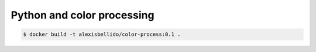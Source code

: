 Python and color processing
=======================================================================

.. code-block:: bash

  $ docker build -t alexisbellido/color-process:0.1 .
